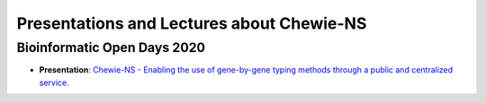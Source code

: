 Presentations and Lectures about Chewie-NS
==========================================

Bioinformatic Open Days 2020
::::::::::::::::::::::::::::

- **Presentation**: `Chewie-NS - Enabling the use of gene-by-gene typing methods through a public and centralized service. <https://slides.com/pedrorvc/chewie-ns#/>`_

